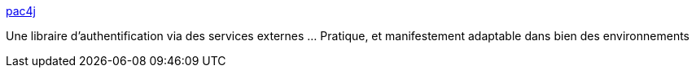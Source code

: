 :jbake-type: post
:jbake-status: published
:jbake-title: pac4j
:jbake-tags: java,sécurité,authentification,framework,_mois_mai,_année_2014
:jbake-date: 2014-05-01
:jbake-depth: ../
:jbake-uri: shaarli/1398969973000.adoc
:jbake-source: https://nicolas-delsaux.hd.free.fr/Shaarli?searchterm=http%3A%2F%2Fwww.pac4j.org%2F%231&searchtags=java+s%C3%A9curit%C3%A9+authentification+framework+_mois_mai+_ann%C3%A9e_2014
:jbake-style: shaarli

http://www.pac4j.org/#1[pac4j]

Une libraire d'authentification via des services externes ... Pratique, et manifestement adaptable dans bien des environnements
